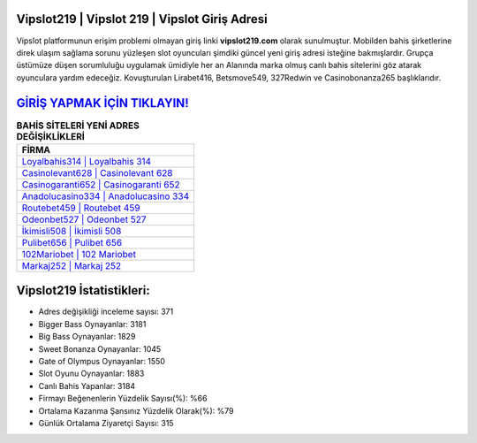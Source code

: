 ﻿Vipslot219 | Vipslot 219 | Vipslot Giriş Adresi
===================================

.. image:: images/vipslot-giris.jpg
   :width: 600
   
Vipslot platformunun erişim problemi olmayan giriş linki **vipslot219.com** olarak sunulmuştur. Mobilden bahis şirketlerine direk ulaşım sağlama sorunu yüzleşen slot oyuncuları şimdiki güncel yeni giriş adresi isteğine bakmışlardır. Grupça üstümüze düşen sorumluluğu uygulamak ümidiyle her an Alanında marka olmuş  canlı bahis sitelerini göz atarak oyunculara yardım edeceğiz. Kovuşturulan Lirabet416, Betsmove549, 327Redwin ve Casinobonanza265 başlıklarıdır.

`GİRİŞ YAPMAK İÇİN TIKLAYIN! <https://cutt.ly/QwVVg2Vk>`_
==============

.. list-table:: **BAHİS SİTELERİ YENİ ADRES DEĞİŞİKLİKLERİ**
   :widths: 100
   :header-rows: 1

   * - FİRMA
   * - `Loyalbahis314 | Loyalbahis 314 <loyalbahis314-loyalbahis-314-loyalbahis-giris-adresi.html>`_
   * - `Casinolevant628 | Casinolevant 628 <casinolevant628-casinolevant-628-casinolevant-giris-adresi.html>`_
   * - `Casinogaranti652 | Casinogaranti 652 <casinogaranti652-casinogaranti-652-casinogaranti-giris-adresi.html>`_	 
   * - `Anadolucasino334 | Anadolucasino 334 <anadolucasino334-anadolucasino-334-anadolucasino-giris-adresi.html>`_	 
   * - `Routebet459 | Routebet 459 <routebet459-routebet-459-routebet-giris-adresi.html>`_ 
   * - `Odeonbet527 | Odeonbet 527 <odeonbet527-odeonbet-527-odeonbet-giris-adresi.html>`_
   * - `İkimisli508 | İkimisli 508 <ikimisli508-ikimisli-508-ikimisli-giris-adresi.html>`_	 
   * - `Pulibet656 | Pulibet 656 <pulibet656-pulibet-656-pulibet-giris-adresi.html>`_
   * - `102Mariobet | 102 Mariobet <102mariobet-102-mariobet-mariobet-giris-adresi.html>`_
   * - `Markaj252 | Markaj 252 <markaj252-markaj-252-markaj-giris-adresi.html>`_
	 
Vipslot219 İstatistikleri:
===================================	 
* Adres değişikliği inceleme sayısı: 371
* Bigger Bass Oynayanlar: 3181
* Big Bass Oynayanlar: 1829
* Sweet Bonanza Oynayanlar: 1045
* Gate of Olympus Oynayanlar: 1550
* Slot Oyunu Oynayanlar: 1883
* Canlı Bahis Yapanlar: 3184
* Firmayı Beğenenlerin Yüzdelik Sayısı(%): %66
* Ortalama Kazanma Şansınız Yüzdelik Olarak(%): %79
* Günlük Ortalama Ziyaretçi Sayısı: 315
